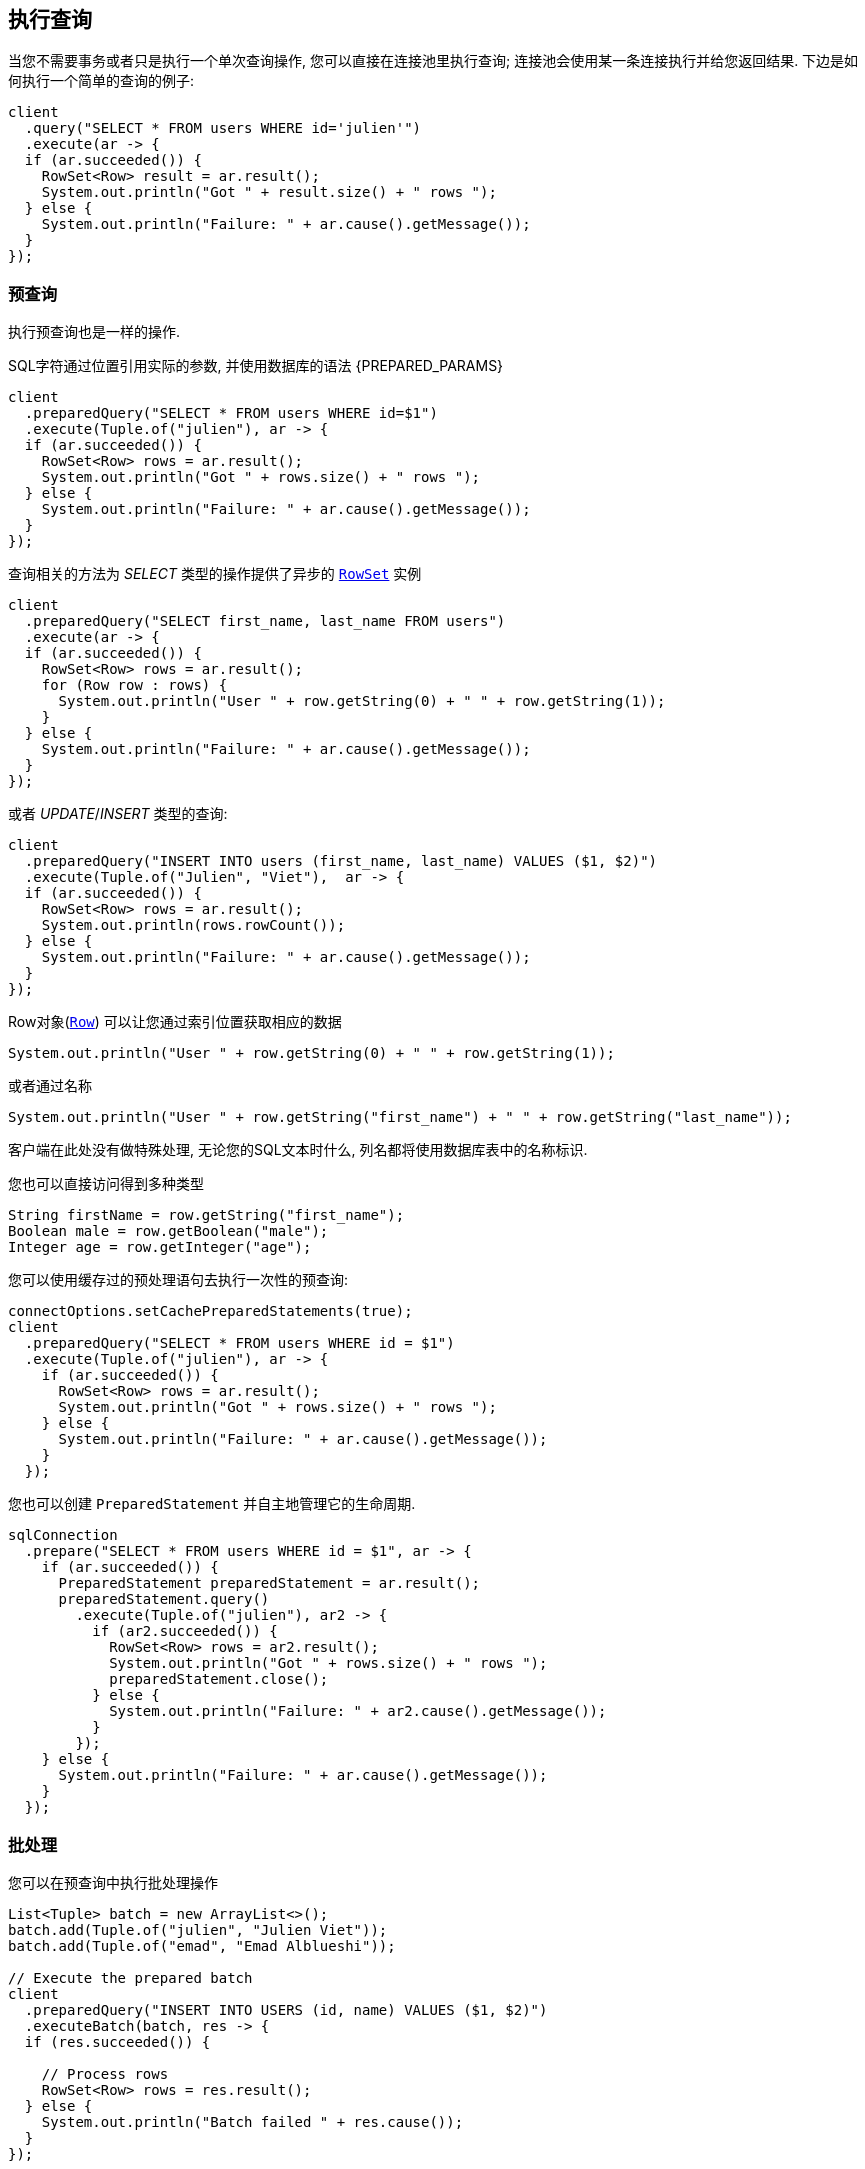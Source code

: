 [[_running_queries]]
== 执行查询

当您不需要事务或者只是执行一个单次查询操作, 您可以直接在连接池里执行查询;
连接池会使用某一条连接执行并给您返回结果.
下边是如何执行一个简单的查询的例子:

[source,java]
----
client
  .query("SELECT * FROM users WHERE id='julien'")
  .execute(ar -> {
  if (ar.succeeded()) {
    RowSet<Row> result = ar.result();
    System.out.println("Got " + result.size() + " rows ");
  } else {
    System.out.println("Failure: " + ar.cause().getMessage());
  }
});
----

[[_prepared_queries]]
=== 预查询

执行预查询也是一样的操作.

SQL字符通过位置引用实际的参数, 并使用数据库的语法 {PREPARED_PARAMS}

[source,java]
----
client
  .preparedQuery("SELECT * FROM users WHERE id=$1")
  .execute(Tuple.of("julien"), ar -> {
  if (ar.succeeded()) {
    RowSet<Row> rows = ar.result();
    System.out.println("Got " + rows.size() + " rows ");
  } else {
    System.out.println("Failure: " + ar.cause().getMessage());
  }
});
----

查询相关的方法为 _SELECT_ 类型的操作提供了异步的 `link:../../apidocs/io/vertx/sqlclient/RowSet.html[RowSet]` 实例

[source,java]
----
client
  .preparedQuery("SELECT first_name, last_name FROM users")
  .execute(ar -> {
  if (ar.succeeded()) {
    RowSet<Row> rows = ar.result();
    for (Row row : rows) {
      System.out.println("User " + row.getString(0) + " " + row.getString(1));
    }
  } else {
    System.out.println("Failure: " + ar.cause().getMessage());
  }
});
----

或者 _UPDATE_/_INSERT_ 类型的查询:

[source,java]
----
client
  .preparedQuery("INSERT INTO users (first_name, last_name) VALUES ($1, $2)")
  .execute(Tuple.of("Julien", "Viet"),  ar -> {
  if (ar.succeeded()) {
    RowSet<Row> rows = ar.result();
    System.out.println(rows.rowCount());
  } else {
    System.out.println("Failure: " + ar.cause().getMessage());
  }
});
----

Row对象(`link:../../apidocs/io/vertx/sqlclient/Row.html[Row]`) 可以让您通过索引位置获取相应的数据


[source,java]
----
System.out.println("User " + row.getString(0) + " " + row.getString(1));
----

或者通过名称

[source,java]
----
System.out.println("User " + row.getString("first_name") + " " + row.getString("last_name"));
----

客户端在此处没有做特殊处理, 无论您的SQL文本时什么, 列名都将使用数据库表中的名称标识.

您也可以直接访问得到多种类型

[source,java]
----
String firstName = row.getString("first_name");
Boolean male = row.getBoolean("male");
Integer age = row.getInteger("age");
----

您可以使用缓存过的预处理语句去执行一次性的预查询:

[source,java]
----
connectOptions.setCachePreparedStatements(true);
client
  .preparedQuery("SELECT * FROM users WHERE id = $1")
  .execute(Tuple.of("julien"), ar -> {
    if (ar.succeeded()) {
      RowSet<Row> rows = ar.result();
      System.out.println("Got " + rows.size() + " rows ");
    } else {
      System.out.println("Failure: " + ar.cause().getMessage());
    }
  });
----

您也可以创建 `PreparedStatement` 并自主地管理它的生命周期.

[source,java]
----
sqlConnection
  .prepare("SELECT * FROM users WHERE id = $1", ar -> {
    if (ar.succeeded()) {
      PreparedStatement preparedStatement = ar.result();
      preparedStatement.query()
        .execute(Tuple.of("julien"), ar2 -> {
          if (ar2.succeeded()) {
            RowSet<Row> rows = ar2.result();
            System.out.println("Got " + rows.size() + " rows ");
            preparedStatement.close();
          } else {
            System.out.println("Failure: " + ar2.cause().getMessage());
          }
        });
    } else {
      System.out.println("Failure: " + ar.cause().getMessage());
    }
  });
----

=== 批处理

您可以在预查询中执行批处理操作

[source,java]
----
List<Tuple> batch = new ArrayList<>();
batch.add(Tuple.of("julien", "Julien Viet"));
batch.add(Tuple.of("emad", "Emad Alblueshi"));

// Execute the prepared batch
client
  .preparedQuery("INSERT INTO USERS (id, name) VALUES ($1, $2)")
  .executeBatch(batch, res -> {
  if (res.succeeded()) {

    // Process rows
    RowSet<Row> rows = res.result();
  } else {
    System.out.println("Batch failed " + res.cause());
  }
});
----
